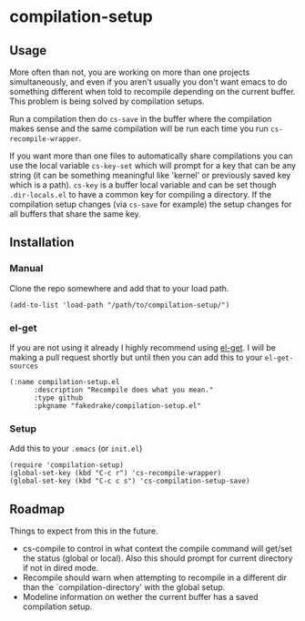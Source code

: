 * compilation-setup
** Usage
   More often than not, you are working on more than one projects
   simultaneously, and even if you aren't usually you don't want emacs
   to do something different when told to recompile depending on the
   current buffer. This problem is being solved by compilation setups.

   Run a compilation then do =cs-save= in the buffer where the
   compilation makes sense and the same compilation will be run each
   time you run =cs-recompile-wrapper=.

   If you want more than one files to automatically share compilations
   you can use the local variable =cs-key-set= which will prompt for a
   key that can be any string (it can be something meaningful like
   'kernel' or previously saved key which is a path). =cs-key= is a
   buffer local variable and can be set though =.dir-locals.el= to have
   a common key for compiling a directory. If the compilation setup
   changes (via =cs-save= for example) the setup changes for all
   buffers that share the same key.

** Installation
*** Manual
    Clone the repo somewhere and add that to your load path.

#+BEGIN_SRC
(add-to-list 'load-path "/path/to/compilation-setup/")
#+END_SRC

*** el-get
    If you are not using it already I highly recommend using [[https://github.com/dimitri/el-get/][el-get]]. I
    will be making a pull request shortly but until then you can add
    this to your =el-get-sources=

#+BEGIN_SRC
(:name compilation-setup.el
	  :description "Recompile does what you mean."
	  :type github
	  :pkgname "fakedrake/compilation-setup.el"
#+END_SRC

*** Setup
    Add this to your =.emacs= (or =init.el=)

#+BEGIN_SRC
(require 'compilation-setup)
(global-set-key (kbd "C-c r") 'cs-recompile-wrapper)
(global-set-key (kbd "C-c c s") 'cs-compilation-setup-save)
#+END_SRC

** Roadmap
   Things to expect from this in the future.

   - cs-compile to control in what context the compile command will
     get/set the status (global or local). Also this should prompt for
     current directory if not in dired mode.
   - Recompile should warn when attempting to recompile in a different
     dir than the `compilation-directory' with the global setup.
   - Modeline information on wether the current buffer has a saved
     compilation setup.
